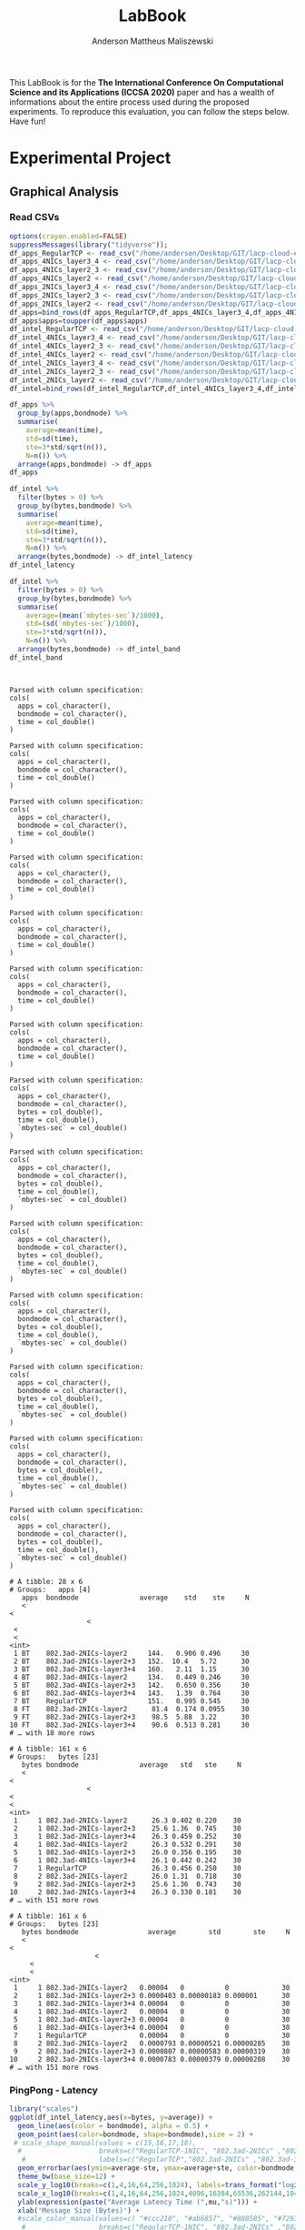 #+TITLE: LabBook
#+AUTHOR: Anderson Mattheus Maliszewski
#+STARTUP: overview indent
#+TAGS: noexport(n) deprecated(d) 
#+EXPORT_SELECT_TAGS: export
#+EXPORT_EXCLUDE_TAGS: noexport
#+SEQ_TODO: TODO(t!) STARTED(s!) WAITING(w!) | DONE(d!) CANCELLED(c!) DEFERRED(f!)

This LabBook is for the *The International Conference On Computational
Science and its Applications (ICCSA 2020)* paper and has a wealth of
informations about the entire process used during the proposed
experiments. To reproduce this evaluation, you can follow the steps
below. Have fun!

* Experimental Project
** Graphical Analysis
*** Read CSVs
#+begin_src R :results output :session *R* :exports both
options(crayon.enabled=FALSE)
suppressMessages(library("tidyverse"));
df_apps_RegularTCP <- read_csv("/home/anderson/Desktop/GIT/lacp-cloud-experiments/4nodes/RegularTCP-1NIC/LOGS/apps_exec.18-05-2020.03h41m53s.csv", progress=FALSE)
df_apps_4NICs_layer3_4 <- read_csv("/home/anderson/Desktop/GIT/lacp-cloud-experiments/4nodes/802.3ad-4NICs-layer3+4/LOGS/apps_exec.01-05-2020.21h56m14s.csv", progress=FALSE)
df_apps_4NICs_layer2_3 <- read_csv("/home/anderson/Desktop/GIT/lacp-cloud-experiments/4nodes/802.3ad-4NICs-layer2+3/LOGS/apps_exec.18-05-2020.20h13m05s.csv", progress=FALSE)
df_apps_4NICs_layer2 <- read_csv("/home/anderson/Desktop/GIT/lacp-cloud-experiments/4nodes/802.3ad-4NICs-layer2/LOGS/apps_exec.18-05-2020.13h49m40s.csv", progress=FALSE)
df_apps_2NICs_layer3_4 <- read_csv("/home/anderson/Desktop/GIT/lacp-cloud-experiments/4nodes/802.3ad-2NICs-layer3+4/LOGS/apps_exec.02-05-2020.17h13m12s.csv", progress=FALSE)
df_apps_2NICs_layer2_3 <- read_csv("/home/anderson/Desktop/GIT/lacp-cloud-experiments/4nodes/802.3ad-2NICs-layer2+3/LOGS/apps_exec.17-05-2020.19h17m23s.csv", progress=FALSE)
df_apps_2NICs_layer2 <- read_csv("/home/anderson/Desktop/GIT/lacp-cloud-experiments/4nodes/802.3ad-2NICs-layer2/LOGS/apps_exec.17-05-2020.14h11m57s.csv", progress=FALSE)
df_apps=bind_rows(df_apps_RegularTCP,df_apps_4NICs_layer3_4,df_apps_4NICs_layer2_3,df_apps_4NICs_layer2,df_apps_2NICs_layer3_4,df_apps_2NICs_layer2_3, df_apps_2NICs_layer2)
df_apps$apps=toupper(df_apps$apps)
df_intel_RegularTCP <- read_csv("/home/anderson/Desktop/GIT/lacp-cloud-experiments/4nodes/RegularTCP-1NIC/LOGS/intel.18-05-2020.03h41m53s.csv", progress=FALSE)
df_intel_4NICs_layer3_4 <- read_csv("/home/anderson/Desktop/GIT/lacp-cloud-experiments/4nodes/802.3ad-4NICs-layer3+4/LOGS/intel.01-05-2020.21h56m14s.csv", progress=FALSE)
df_intel_4NICs_layer2_3 <- read_csv("/home/anderson/Desktop/GIT/lacp-cloud-experiments/4nodes/802.3ad-4NICs-layer2+3/LOGS/intel.18-05-2020.20h13m05s.csv", progress=FALSE)
df_intel_4NICs_layer2 <- read_csv("/home/anderson/Desktop/GIT/lacp-cloud-experiments/4nodes/802.3ad-4NICs-layer2/LOGS/intel.18-05-2020.13h49m40s.csv", progress=FALSE)
df_intel_2NICs_layer3_4 <- read_csv("/home/anderson/Desktop/GIT/lacp-cloud-experiments/4nodes/802.3ad-2NICs-layer3+4/LOGS/intel.02-05-2020.17h13m12s.csv", progress=FALSE)
df_intel_2NICs_layer2_3 <- read_csv("/home/anderson/Desktop/GIT/lacp-cloud-experiments/4nodes/802.3ad-2NICs-layer2+3/LOGS/intel.17-05-2020.19h17m23s.csv", progress=FALSE)
df_intel_2NICs_layer2 <- read_csv("/home/anderson/Desktop/GIT/lacp-cloud-experiments/4nodes/802.3ad-2NICs-layer2/LOGS/intel.17-05-2020.14h11m57s.csv", progress=FALSE)
df_intel=bind_rows(df_intel_RegularTCP,df_intel_4NICs_layer3_4,df_intel_4NICs_layer2_3,df_intel_4NICs_layer2,df_intel_2NICs_layer3_4,df_intel_2NICs_layer2_3, df_intel_2NICs_layer2)

df_apps %>%
  group_by(apps,bondmode) %>%
  summarise(
    average=mean(time),
    std=sd(time),
    ste=3*std/sqrt(n()),
    N=n()) %>%
  arrange(apps,bondmode) -> df_apps
df_apps

df_intel %>%
  filter(bytes > 0) %>%
  group_by(bytes,bondmode) %>%
  summarise(
    average=mean(time),
    std=sd(time),
    ste=3*std/sqrt(n()),
    N=n()) %>%
  arrange(bytes,bondmode) -> df_intel_latency
df_intel_latency

df_intel %>%
  filter(bytes > 0) %>%
  group_by(bytes,bondmode) %>%
  summarise(
    average=(mean(`mbytes-sec`)/1000),
    std=(sd(`mbytes-sec`)/1000),
    ste=3*std/sqrt(n()),
    N=n()) %>%
  arrange(bytes,bondmode) -> df_intel_band
df_intel_band


#+end_src

#+RESULTS:
#+begin_example

Parsed with column specification:
cols(
  apps = col_character(),
  bondmode = col_character(),
  time = col_double()
)

Parsed with column specification:
cols(
  apps = col_character(),
  bondmode = col_character(),
  time = col_double()
)

Parsed with column specification:
cols(
  apps = col_character(),
  bondmode = col_character(),
  time = col_double()
)

Parsed with column specification:
cols(
  apps = col_character(),
  bondmode = col_character(),
  time = col_double()
)

Parsed with column specification:
cols(
  apps = col_character(),
  bondmode = col_character(),
  time = col_double()
)

Parsed with column specification:
cols(
  apps = col_character(),
  bondmode = col_character(),
  time = col_double()
)

Parsed with column specification:
cols(
  apps = col_character(),
  bondmode = col_character(),
  time = col_double()
)

Parsed with column specification:
cols(
  apps = col_character(),
  bondmode = col_character(),
  bytes = col_double(),
  time = col_double(),
  `mbytes-sec` = col_double()
)

Parsed with column specification:
cols(
  apps = col_character(),
  bondmode = col_character(),
  bytes = col_double(),
  time = col_double(),
  `mbytes-sec` = col_double()
)

Parsed with column specification:
cols(
  apps = col_character(),
  bondmode = col_character(),
  bytes = col_double(),
  time = col_double(),
  `mbytes-sec` = col_double()
)

Parsed with column specification:
cols(
  apps = col_character(),
  bondmode = col_character(),
  bytes = col_double(),
  time = col_double(),
  `mbytes-sec` = col_double()
)

Parsed with column specification:
cols(
  apps = col_character(),
  bondmode = col_character(),
  bytes = col_double(),
  time = col_double(),
  `mbytes-sec` = col_double()
)

Parsed with column specification:
cols(
  apps = col_character(),
  bondmode = col_character(),
  bytes = col_double(),
  time = col_double(),
  `mbytes-sec` = col_double()
)

Parsed with column specification:
cols(
  apps = col_character(),
  bondmode = col_character(),
  bytes = col_double(),
  time = col_double(),
  `mbytes-sec` = col_double()
)

# A tibble: 28 x 6
# Groups:   apps [4]
   apps  bondmode               average    std    ste     N
   <
<
                   <
 <
 <
<int>
 1 BT    802.3ad-2NICs-layer2     144.   0.906 0.496     30
 2 BT    802.3ad-2NICs-layer2+3   152.  10.4   5.72      30
 3 BT    802.3ad-2NICs-layer3+4   160.   2.11  1.15      30
 4 BT    802.3ad-4NICs-layer2     134.   0.449 0.246     30
 5 BT    802.3ad-4NICs-layer2+3   142.   0.650 0.356     30
 6 BT    802.3ad-4NICs-layer3+4   143.   1.39  0.764     30
 7 BT    RegularTCP               151.   0.995 0.545     30
 8 FT    802.3ad-2NICs-layer2      81.4  0.174 0.0955    30
 9 FT    802.3ad-2NICs-layer2+3    98.5  5.88  3.22      30
10 FT    802.3ad-2NICs-layer3+4    90.6  0.513 0.281     30
# … with 18 more rows

# A tibble: 161 x 6
# Groups:   bytes [23]
   bytes bondmode               average   std   ste     N
   <
<
                   <
<
<
<int>
 1     1 802.3ad-2NICs-layer2      26.3 0.402 0.220    30
 2     1 802.3ad-2NICs-layer2+3    25.6 1.36  0.745    30
 3     1 802.3ad-2NICs-layer3+4    26.3 0.459 0.252    30
 4     1 802.3ad-4NICs-layer2      26.3 0.532 0.291    30
 5     1 802.3ad-4NICs-layer2+3    26.0 0.356 0.195    30
 6     1 802.3ad-4NICs-layer3+4    26.1 0.442 0.242    30
 7     1 RegularTCP                26.3 0.456 0.250    30
 8     2 802.3ad-2NICs-layer2      26.0 1.31  0.718    30
 9     2 802.3ad-2NICs-layer2+3    25.6 1.36  0.743    30
10     2 802.3ad-2NICs-layer3+4    26.3 0.330 0.181    30
# … with 151 more rows

# A tibble: 161 x 6
# Groups:   bytes [23]
   bytes bondmode                 average        std        ste     N
   <
<
                     <
     <
     <
<int>
 1     1 802.3ad-2NICs-layer2   0.00004   0          0             30
 2     1 802.3ad-2NICs-layer2+3 0.0000403 0.00000183 0.000001      30
 3     1 802.3ad-2NICs-layer3+4 0.00004   0          0             30
 4     1 802.3ad-4NICs-layer2   0.00004   0          0             30
 5     1 802.3ad-4NICs-layer2+3 0.00004   0          0             30
 6     1 802.3ad-4NICs-layer3+4 0.00004   0          0             30
 7     1 RegularTCP             0.00004   0          0             30
 8     2 802.3ad-2NICs-layer2   0.0000793 0.00000521 0.00000285    30
 9     2 802.3ad-2NICs-layer2+3 0.0000807 0.00000583 0.00000319    30
10     2 802.3ad-2NICs-layer3+4 0.0000783 0.00000379 0.00000208    30
# … with 151 more rows
#+end_example
*** PingPong - Latency
#+begin_src R :results output graphics :file R/PLOTS/Latency-paper.pdf :exports both :width 4 :height 2.5 :session *R*  
library("scales")
ggplot(df_intel_latency,aes(x=bytes, y=average)) +
  geom_line(aes(color = bondmode), alpha = 0.5) +
  geom_point(aes(color=bondmode, shape=bondmode),size = 2) +
 # scale_shape_manual(values = c(15,16,17,18),
  #                   breaks=c("RegularTCP-1NIC", "802.3ad-2NICs" ,"802.3ad-3NICs", "802.3ad-4NICs"),
   #                  labels=c("RegularTCP","802.3ad-2NICs" ,"802.3ad-3NICs", "802.3ad-4NICs")) +
  geom_errorbar(aes(ymin=average-ste, ymax=average+ste, color=bondmode, group=bondmode), width = .25) +
  theme_bw(base_size=12) +
  scale_y_log10(breaks=c(1,4,16,64,256,1024), labels=trans_format("log2", math_format(2^.x))) +
  scale_x_log10(breaks=c(1,4,16,64,256,1024,4096,16384,65536,262144,1048576,4194304), labels=trans_format("log2", math_format(2^.x))) +
  ylab(expression(paste("Average Latency Time (",mu,"s)"))) +
  xlab('Message Size (Bytes)') +
  #scale_color_manual(values=c( "#ccc210", "#ab6857", "#808585", "#7293cb"),
   #                  breaks=c("RegularTCP-1NIC", "802.3ad-2NICs" ,"802.3ad-3NICs", "802.3ad-4NICs"),
    #                 labels=c("RegularTCP","802.3ad-2NICs" ,"802.3ad-3NICs", "802.3ad-4NICs")) +
  theme_bw(base_size = 12) +
  theme (legend.position = "top",
         legend.background = element_rect(color = "black", size = 0.3, linetype = "solid"),
         plot.margin = unit(x = c(0, 0, 0, 0), units = "cm"),
         axis.title=element_text(size=10),
         legend.box.spacing = unit(0, "pt"), 
         legend.title = element_blank(),
         legend.text = element_text(color = "black", size = 10),
         axis.text.x = element_text(hjust=1, size =10, color = "black"),
         axis.text.y = element_text(size =10, color = "black"))

#+end_src

#+RESULTS:
[[file:R/PLOTS/Latency-paper.pdf]]

*** PingPong - Bandwidth
#+begin_src R :results output graphics :file R/PLOTS/Bandwidth-paper.pdf :exports both :width 4 :height 2.5 :session *R*
library("scales")
df_intel$bondmode <- factor(df_intel$bondmode,levels = c("RegularTCP", "802.3ad-2NICs-layer2", "802.3ad-4NICs-layer2", "802.3ad-2NICs-layer2+3", "802.3ad-4NICs-layer2+3", "802.3ad-2NICs-layer3+4", "802.3ad-4NICs-layer3+4"))
ggplot(df_intel_band,aes(x=bytes, y=average)) +
geom_line(aes(col = bondmode), alpha = 0.5) +
geom_point(aes(col = bondmode, shape=bondmode), size = 2) +
#scale_shape_manual(values = c(15,16,17,18,19,20,21),
 #                    breaks=c("RegularTCP-1NIC", "802.3ad-2NICs-layer2", "802.3ad-4NICs-layer2", "802.3ad-2NICs-layer2+3", "802.3ad-4NICs-layer2+3", "802.3ad-2NICs-layer3+4", "802.3ad-4NICs-layer3+4"),
  #                   labels=c("RegularTCP-1NIC", "802.3ad-2NICs-layer2", "802.3ad-4NICs-layer2", "802.3ad-2NICs-layer2+3", "802.3ad-4NICs-layer2+3", "802.3ad-2NICs-layer3+4", "802.3ad-4NICs-layer3+4")) +
geom_errorbar(aes(ymin=average-ste, ymax=average+ste, color=bondmode, group=bondmode), width = .25) +
theme_bw(base_size=12) +
scale_y_continuous(breaks=c(0,1,2,3,4,5,6,7,8)) +
scale_x_log10(breaks=c(65536,262144,1048576,4194304), labels=trans_format("log2", math_format(2^.x))) +
ylab('Average Bandwidth(GB/s)') +
xlab('Message Size (Bytes)') +
scale_fill_manual(values=c("#B7B2AF", "#005b9e", "#79c45a", "#337cb1", "#94d07b", "#669dc5", "#afdc9c"),
                         breaks=c("RegularTCP", "802.3ad-2NICs-layer2", "802.3ad-4NICs-layer2", "802.3ad-2NICs-layer2+3", "802.3ad-4NICs-layer2+3", "802.3ad-2NICs-layer3+4", "802.3ad-4NICs-layer3+4"),
                         labels=c("RegularTCP", "802.3ad-2NICs-layer2", "802.3ad-4NICs-layer2", "802.3ad-2NICs-layer2+3", "802.3ad-4NICs-layer2+3", "802.3ad-2NICs-layer3+4", "802.3ad-4NICs-layer3+4")) +
theme_bw(base_size=13) +  
 theme (legend.position = "none",
         legend.background = element_rect(color = "black", size = 0.3, linetype = "solid"),
         plot.margin = unit(x = c(0, 0, 0, 0), units = "cm"),
         axis.title=element_text(size=10), 
         legend.title = element_blank(),
         legend.text = element_text(color = "black", size = 10),
         axis.text.x = element_text(hjust=1, size =10, color = "black"),
         axis.text.y = element_text(size =10, color = "black"))
#+end_src

#+RESULTS:
[[file:R/PLOTS/Bandwidth-paper.pdf]]
*** BT
#+begin_src R :results output graphics :file  R/PLOTS/BT.pdf :exports both :width 1.8 :height 2.3 :session *R* 
df_apps$bondmode <- factor(df_apps$bondmode,levels = c("RegularTCP", "802.3ad-2NICs-layer2", "802.3ad-4NICs-layer2", "802.3ad-2NICs-layer2+3", "802.3ad-4NICs-layer2+3", "802.3ad-2NICs-layer3+4", "802.3ad-4NICs-layer3+4"))
            ggplot(df_apps[df_apps$apps %in% c("BT"), ], aes(x=apps, y=average, fill=bondmode)) +
              geom_bar(stat="identity", position = "dodge",  colour="black",size=0,width = 1) +
              geom_errorbar(aes(ymin=average-ste, ymax=average+ste), width=0.4, position = position_dodge(1)) +
              theme_bw(base_size=10) +
              scale_fill_manual(values=c("#B7B2AF", "#005b9e", "#79c45a", "#337cb1", "#94d07b", "#669dc5", "#afdc9c"),
                         breaks=c("RegularTCP", "802.3ad-2NICs-layer2", "802.3ad-4NICs-layer2", "802.3ad-2NICs-layer2+3", "802.3ad-4NICs-layer2+3", "802.3ad-2NICs-layer3+4", "802.3ad-4NICs-layer3+4"),
                        labels=c("RegularTCP", "802.3ad-2NICs-layer2", "802.3ad-4NICs-layer2", "802.3ad-2NICs-layer2+3", "802.3ad-4NICs-layer2+3", "802.3ad-2NICs-layer3+4", "802.3ad-4NICs-layer3+4")) +
               theme(legend.position = "none", 
                    plot.margin = unit(x = c(0.1, 0.1, -0.2, 0), units = "cm"),
                    legend.margin=margin(c(0, 0, -8, 0)),
                    axis.text.x = element_text(color = "black"),
                    axis.text.y = element_text(color = "black"),
                    axis.title=element_text(size=10), 
                    legend.title = element_blank(),
                    legend.text = element_text(color = "black", size = 10)) +
              labs(y="Execution Time [s]",
                   x=element_blank())

#+end_src

#+RESULTS:
[[file:R/PLOTS/BT.pdf]]
*** SP
#+begin_src R :results output graphics :file  R/PLOTS/SP.pdf :exports both :width 1.8 :height 2.3 :session *R* 
df_apps$bondmode <- factor(df_apps$bondmode,levels = c("RegularTCP", "802.3ad-2NICs-layer2", "802.3ad-4NICs-layer2", "802.3ad-2NICs-layer2+3", "802.3ad-4NICs-layer2+3", "802.3ad-2NICs-layer3+4", "802.3ad-4NICs-layer3+4"))
            ggplot(df_apps[df_apps$apps %in% c("SP"), ], aes(x=apps, y=average, fill=bondmode)) +
              geom_bar(stat="identity", position = "dodge",  colour="black",size=0,width = 1) +
              geom_errorbar(aes(ymin=average-ste, ymax=average+ste), width=0.4, position = position_dodge(1)) +
              theme_bw(base_size=10) +
              scale_fill_manual(values=c("#B7B2AF", "#005b9e", "#79c45a", "#337cb1", "#94d07b", "#669dc5", "#afdc9c"),
                                breaks=c("RegularTCP", "802.3ad-2NICs-layer2", "802.3ad-4NICs-layer2", "802.3ad-2NICs-layer2+3", "802.3ad-4NICs-layer2+3", "802.3ad-2NICs-layer3+4", "802.3ad-4NICs-layer3+4"),
                        labels=c("RegularTCP", "802.3ad-2NICs-layer2", "802.3ad-4NICs-layer2", "802.3ad-2NICs-layer2+3", "802.3ad-4NICs-layer2+3", "802.3ad-2NICs-layer3+4", "802.3ad-4NICs-layer3+4")) +
               theme(legend.position = "none", 
                   plot.margin = unit(x = c(0.1, 0.1, -0.2, 0), units = "cm"),
                    legend.margin=margin(c(0, 0, -8, 0)),
                    axis.text.x = element_text(color = "black"),
                    axis.text.y = element_text(color = "black"),
                    axis.title=element_text(size=10), 
                    legend.title = element_blank(),
                    legend.text = element_text(color = "black", size = 10)) +
              labs(y="Execution Time [s]",
                   x=element_blank())

#+end_src

#+RESULTS:
[[file:R/PLOTS/SP.pdf]]

*** IS
#+begin_src R :results output graphics :file  R/PLOTS/IS.pdf :exports both :width 1.8 :height 2.3 :session *R* 
df_apps$bondmode <- factor(df_apps$bondmode,levels = c("RegularTCP", "802.3ad-2NICs-layer2", "802.3ad-4NICs-layer2", "802.3ad-2NICs-layer2+3", "802.3ad-4NICs-layer2+3", "802.3ad-2NICs-layer3+4", "802.3ad-4NICs-layer3+4"))
            ggplot(df_apps[df_apps$apps %in% c("IS"), ], aes(x=apps, y=average, fill=bondmode)) +
              geom_bar(stat="identity", position = "dodge",  colour="black",size=0,width = 1) +
              geom_errorbar(aes(ymin=average-ste, ymax=average+ste), width=0.4, position = position_dodge(1)) +
              theme_bw(base_size=10) +
              scale_fill_manual(values=c("#B7B2AF", "#005b9e", "#79c45a", "#337cb1", "#94d07b", "#669dc5", "#afdc9c"),
                         breaks=c("RegularTCP", "802.3ad-2NICs-layer2", "802.3ad-4NICs-layer2", "802.3ad-2NICs-layer2+3", "802.3ad-4NICs-layer2+3", "802.3ad-2NICs-layer3+4", "802.3ad-4NICs-layer3+4"),
                        labels=c("RegularTCP", "802.3ad-2NICs-layer2", "802.3ad-4NICs-layer2", "802.3ad-2NICs-layer2+3", "802.3ad-4NICs-layer2+3", "802.3ad-2NICs-layer3+4", "802.3ad-4NICs-layer3+4")) +
               theme(legend.position = "none", 
                    plot.margin = unit(x = c(0.1, 0.1, -0.2, 0), units = "cm"),
                    legend.margin=margin(c(0, 0, -8, 0)),
                    axis.text.x = element_text(color = "black"),
                    axis.text.y = element_text(color = "black"),
                    axis.title=element_text(size=10), 
                    legend.title = element_blank(),
                    legend.text = element_text(color = "black", size = 10)) +
              labs(y="Execution Time [s]",
                   x=element_blank())

#+end_src

#+RESULTS:
[[file:R/PLOTS/IS.pdf]]

*** FT
#+begin_src R :results output graphics :file  R/PLOTS/FT.pdf :exports both :width 1.8 :height 2.3 :session *R* 
 df_apps$bondmode <- factor(df_apps$bondmode,levels = c("RegularTCP", "802.3ad-2NICs-layer2", "802.3ad-4NICs-layer2", "802.3ad-2NICs-layer2+3", "802.3ad-4NICs-layer2+3", "802.3ad-2NICs-layer3+4", "802.3ad-4NICs-layer3+4"))
            ggplot(df_apps[df_apps$apps %in% c("FT"), ], aes(x=apps, y=average, fill=bondmode)) +
              geom_bar(stat="identity", position = "dodge",  colour="black",size=0,width = 1) +
              geom_errorbar(aes(ymin=average-ste, ymax=average+ste), width=0.4, position = position_dodge(1)) +
              theme_bw(base_size=10) +
              scale_fill_manual(values=c("#B7B2AF", "#005b9e", "#79c45a", "#337cb1", "#94d07b", "#669dc5", "#afdc9c"),
                         breaks=c("RegularTCP", "802.3ad-2NICs-layer2", "802.3ad-4NICs-layer2", "802.3ad-2NICs-layer2+3", "802.3ad-4NICs-layer2+3", "802.3ad-2NICs-layer3+4", "802.3ad-4NICs-layer3+4"),
                        labels=c("RegularTCP", "802.3ad-2NICs-layer2", "802.3ad-4NICs-layer2", "802.3ad-2NICs-layer2+3", "802.3ad-4NICs-layer2+3", "802.3ad-2NICs-layer3+4", "802.3ad-4NICs-layer3+4")) +
               theme(legend.position = "none", 
                   plot.margin = unit(x = c(0.1, 0.1, -0.2, 0), units = "cm"),
                    legend.margin=margin(c(0, 0, -8, 0)),
                    axis.text.x = element_text(color = "black"),
                    axis.text.y = element_text(color = "black"),
                    axis.title=element_text(size=10), 
                    legend.title = element_blank(),
                    legend.text = element_text(color = "black", size = 10)) +
              labs(y="Execution Time [s]",
                   x=element_blank())

#+end_src
#+RESULTS:
[[file:R/PLOTS/FT.pdf]]

*** Legend
#+begin_src R :results output graphics :file  R/PLOTS/Legend.pdf :exports both :width 1.8 :height 4 :session *R* 
options(crayon.enabled=FALSE)
suppressMessages(library("ggplot2"));
suppressMessages(library("grid"));
suppressMessages(library("gridExtra"));
my_hist <- ggplot(df_apps, aes(apps, fill=bondmode)) +
geom_bar()
theme(legend.position = "top",
legend <- cowplot::get_legend(my_hist),
grid.newpage(),
grid.draw(legend)) 
#+end_src

#+RESULTS:
[[file:R/PLOTS/Legend.pdf]]
*** Legend 1
#+begin_src R :results output graphics :file  R/PLOTS/Legend1.pdf :exports both :width 11 :height 4 :session *R* 
df_apps$bondmode <- factor(df_apps$bondmode,levels = c("RegularTCP-1NIC", "802.3ad-2NICs-layer2", "802.3ad-4NICs-layer2", "802.3ad-2NICs-layer2+3", "802.3ad-4NICs-layer2+3", "802.3ad-2NICs-layer3+4", "802.3ad-4NICs-layer3+4"))
            ggplot(df_apps[df_apps$apps %in% c("BT"), ], aes(x=apps, y=average, fill=bondmode)) +
              geom_bar(stat="identity", position = "dodge",  colour="black",size=0.3,width = 1) +
              geom_errorbar(aes(ymin=average-ste, ymax=average+ste), width=0.5, position = position_dodge(1)) +
              theme_bw(base_size=12) +
              scale_fill_manual(values=c("#B7B2AF", "#005b9e", "#79c45a", "#337cb1", "#94d07b", "#669dc5", "#afdc9c"),
                         breaks=c("RegularTCP-1NIC", "802.3ad-2NICs-layer2", "802.3ad-4NICs-layer2", "802.3ad-2NICs-layer2+3", "802.3ad-4NICs-layer2+3", "802.3ad-2NICs-layer3+4", "802.3ad-4NICs-layer3+4"),
                        labels=c("Regular TCP 1NIC", "802.3ad-2NICs Layer2", "802.3ad-4NICs Layer2", "802.3ad-2NICs Layer2+3", "802.3ad-4NICs Layer2+3", "802.3ad-2NICs Layer3+4", "802.3ad-4NICs Layer3+4")) +
               theme(legend.position = "top", 
                    plot.margin = unit(x = c(0, 0.01, -0.3, -0.25), units = "cm"),
                    #legend.margin=margin(c(0, 0, -8, 0)),
                    axis.text.x = element_text(size =14, color = "black"),
                    axis.text.y = element_text(size =14, color = "black"),
                    axis.title=element_text(size=14), 
                    legend.title = element_blank(),
                    legend.text = element_text(color = "black", size = 14)) +
              labs(y=element_blank(),
                   x=element_blank())
#+end_src

#+RESULTS:
[[file:R/PLOTS/Legend1.pdf]]
